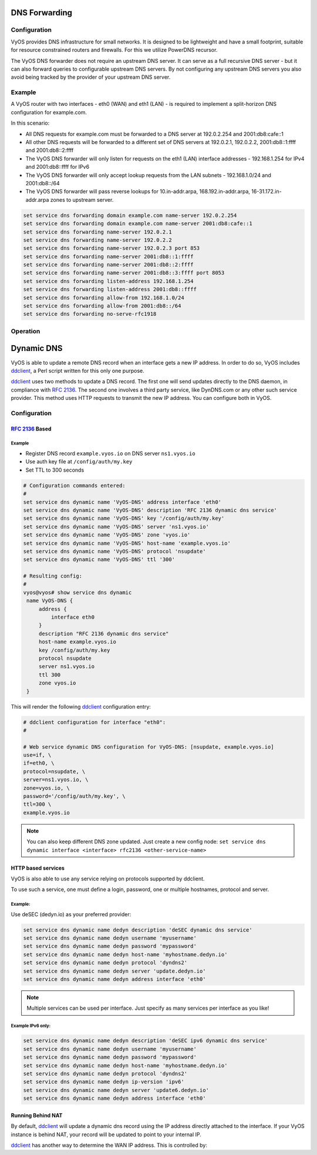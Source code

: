 .. _dns-forwarding:

##############
DNS Forwarding
##############

Configuration
=============

VyOS provides DNS infrastructure for small networks. It is designed to be
lightweight and have a small footprint, suitable for resource constrained
routers and firewalls. For this we utilize PowerDNS recursor.

The VyOS DNS forwarder does not require an upstream DNS server. It can serve as
a full recursive DNS server - but it can also forward queries to configurable
upstream DNS servers. By not configuring any upstream DNS servers you also
avoid being tracked by the provider of your upstream DNS server.

.. cfgcmd:: set service dns forwarding system

   Forward incoming DNS queries to the DNS servers configured under the ``system
   name-server`` nodes.

.. cfgcmd:: set service dns forwarding dhcp <interface>

   Interfaces whose DHCP client nameservers to forward requests to.

.. cfgcmd:: set service dns forwarding name-server <address> port <port>

   Send all DNS queries to the IPv4/IPv6 DNS server specified under `<address>`
   on optional port specified under `<port>`. The port defaults to 53. You can
   configure multiple nameservers here.

.. cfgcmd:: set service dns forwarding domain <domain-name> name-server <address>

   Forward received queries for a particular domain
   (specified via `domain-name`) to a given nameserver. Multiple nameservers
   can be specified. You can use this feature for a DNS split-horizon
   configuration.

   .. note:: This also works for reverse-lookup zones (``18.172.in-addr.arpa``).

.. cfgcmd:: set service dns forwarding domain <domain-name> addnta

   Add NTA (negative trust anchor) for this domain. This must be set if the
   domain does not support DNSSEC.

.. cfgcmd:: set service dns forwarding domain <domain-name> recursion-desired

   Set the "recursion desired" bit in requests to the upstream nameserver.

.. cfgcmd:: set service dns forwarding allow-from <network>

   Given the fact that open DNS recursors could be used on DDoS amplification
   attacks, you must configure the networks which are allowed to use this
   recursor. A network of ``0.0.0.0/0`` or ``::/0`` would allow all IPv4 and
   IPv6 networks to query this server. This is generally a bad idea.

.. cfgcmd:: set service dns forwarding dnssec
   <off | process-no-validate | process | log-fail | validate>

   The PowerDNS recursor has 5 different levels of DNSSEC processing, which can
   be set with the dnssec setting. In order from least to most processing, these
   are:

   * **off** In this mode, no DNSSEC processing takes place. The recursor will
     not set the DNSSEC OK (DO) bit in the outgoing queries and will ignore the
     DO and AD bits in queries.

   * **process-no-validate** In this mode the recursor acts as a "security
     aware, non-validating" nameserver, meaning it will set the DO-bit on
     outgoing queries and will provide DNSSEC related RRsets (NSEC, RRSIG) to
     clients that ask for them (by means of a DO-bit in the query), except for
     zones provided through the auth-zones setting. It will not do any
     validation in this mode, not even when requested by the client.

   * **process** When dnssec is set to process the behavior is similar to
     process-no-validate. However, the recursor will try to validate the data
     if at least one of the DO or AD bits is set in the query; in that case,
     it will set the AD-bit in the response when the data is validated
     successfully, or send SERVFAIL when the validation comes up bogus.

   * **log-fail** In this mode, the recursor will attempt to validate all data
     it retrieves from authoritative servers, regardless of the client's DNSSEC
     desires, and will log the validation result. This mode can be used to
     determine the extra load and amount of possibly bogus answers before
     turning on full-blown validation. Responses to client queries are the same
     as with process.

   * **validate** The highest mode of DNSSEC processing. In this mode, all
     queries will be validated and will be answered with a SERVFAIL in case of
     bogus data, regardless of the client's request.

   .. note:: The popular Unix/Linux ``dig`` tool sets the AD-bit in the query.
      This might lead to unexpected query results when testing. Set ``+noad``
      on the ``dig`` command line when this is the case.

   .. note:: The ``CD``-bit is honored correctly for process and validate. For
      log-fail, failures will be logged too.

.. cfgcmd:: set service dns forwarding ignore-hosts-file

   Do not use the local ``/etc/hosts`` file in name resolution. VyOS DHCP
   server will use this file to add resolvers to assigned addresses.

.. cfgcmd:: set service dns forwarding cache-size <0-2147483647>

   Maximum number of DNS cache entries. 1 million per CPU core will generally
   suffice for most installations.

   This defaults to 10000.

.. cfgcmd:: set service dns forwarding negative-ttl <0-7200>

   A query for which there is authoritatively no answer is cached to quickly
   deny a record's existence later on, without putting a heavy load on the
   remote server. In practice, caches can become saturated with hundreds of
   thousands of hosts which are tried only once.

   This setting, which defaults to 3600 seconds, puts a maximum on the amount
   of time negative entries are cached.

.. cfgcmd:: set service dns forwarding timeout <10-60000>

   The number of milliseconds to wait for a remote authoritative server to
   respond before timing out and responding with SERVFAIL.

   This setting defaults to 1500 and is valid between 10 and 60000.

.. cfgcmd:: set service dns forwarding listen-address <address>

   The local IPv4 or IPv6 addresses to bind the DNS forwarder to. The forwarder
   will listen on this address for incoming connections.

.. cfgcmd:: set service dns forwarding source-address <address>

   The local IPv4 or IPv6 addresses to use as a source address for sending queries.
   The forwarder will send forwarded outbound DNS requests from this address.

.. cfgcmd:: set service dns forwarding no-serve-rfc1918

   This makes the server authoritatively not aware of: 10.in-addr.arpa,
   168.192.in-addr.arpa, 16-31.172.in-addr.arpa, which enabling upstream
   DNS server(s) to be used for reverse lookups of these zones.

Example
=======

A VyOS router with two interfaces - eth0 (WAN) and eth1 (LAN) - is required to
implement a split-horizon DNS configuration for example.com.

In this scenario:

* All DNS requests for example.com must be forwarded to a DNS server
  at 192.0.2.254 and 2001:db8:cafe::1
* All other DNS requests will be forwarded to a different set of DNS servers at
  192.0.2.1, 192.0.2.2, 2001:db8::1:ffff and 2001:db8::2:ffff
* The VyOS DNS forwarder will only listen for requests on the eth1 (LAN)
  interface addresses - 192.168.1.254 for IPv4 and 2001:db8::ffff for IPv6
* The VyOS DNS forwarder will only accept lookup requests from the
  LAN subnets - 192.168.1.0/24 and 2001:db8::/64
* The VyOS DNS forwarder will pass reverse lookups for  10.in-addr.arpa,
  168.192.in-addr.arpa, 16-31.172.in-addr.arpa zones to upstream server.

.. code-block:: none

  set service dns forwarding domain example.com name-server 192.0.2.254
  set service dns forwarding domain example.com name-server 2001:db8:cafe::1
  set service dns forwarding name-server 192.0.2.1
  set service dns forwarding name-server 192.0.2.2
  set service dns forwarding name-server 192.0.2.3 port 853
  set service dns forwarding name-server 2001:db8::1:ffff
  set service dns forwarding name-server 2001:db8::2:ffff
  set service dns forwarding name-server 2001:db8::3:ffff port 8053
  set service dns forwarding listen-address 192.168.1.254
  set service dns forwarding listen-address 2001:db8::ffff
  set service dns forwarding allow-from 192.168.1.0/24
  set service dns forwarding allow-from 2001:db8::/64
  set service dns forwarding no-serve-rfc1918

Operation
=========

.. opcmd:: reset dns forwarding <all | domain>

   Resets the local DNS forwarding cache database. You can reset the cache
   for all entries or only for entries to a specific domain.

.. opcmd:: restart dns forwarding

   Restarts the DNS recursor process. This also invalidates the local DNS
   forwarding cache.


.. _dynamic-dns:

###########
Dynamic DNS
###########

VyOS is able to update a remote DNS record when an interface gets a new IP
address. In order to do so, VyOS includes ddclient_, a Perl script written for
this only one purpose.

ddclient_ uses two methods to update a DNS record. The first one will send
updates directly to the DNS daemon, in compliance with :rfc:`2136`. The second
one involves a third party service, like DynDNS.com or any other such
service provider. This method uses HTTP requests to transmit the new IP address. You
can configure both in VyOS.

.. _dns:dynmaic_config:

Configuration
=============

:rfc:`2136` Based
-----------------

.. cfgcmd:: set service dns dynamic name <service-name> address interface <interface>

   Create new dynamic DNS update configuration which will update the IP
   address assigned to `<interface>` on the service you configured under
   `<service-name>`.

.. cfgcmd:: set service dns dynamic name <service-name> description <text>
   
   Set description `<text>` for dynamic DNS service being configured.

.. cfgcmd:: set service dns dynamic name <service-name> key <filename>

   File identified by `<filename>` containing the TSIG authentication key for RFC2136
   nsupdate on remote DNS server.

.. cfgcmd:: set service dns dynamic name <service-name> server <server>

   Configure the DNS `<server>` IP/FQDN used when updating this dynamic
   assignment.

.. cfgcmd:: set service dns dynamic name <service-name> zone <zone>

   Configure DNS `<zone>` to be updated.

.. cfgcmd:: set service dns dynamic name <service-name> host-name <record>

   Configure DNS `<record>` which should be updated. This can be set multiple times..

.. cfgcmd:: set service dns dynamic name <service-name> ttl <ttl>

   Configure optional TTL value on the given resource record. This defaults to
   600 seconds.

.. cfgcmd:: set service dns dynamic interval <60-3600>

   Specify interval in seconds to wait between Dynamic DNS updates.
   The default is  300 seconds.

.. _dns:dynmaic_example:

Example
^^^^^^^

* Register DNS record ``example.vyos.io`` on DNS server ``ns1.vyos.io``
* Use auth key file at ``/config/auth/my.key``
* Set TTL to 300 seconds

.. code-block:: none

  # Configuration commands entered:
  #
  set service dns dynamic name 'VyOS-DNS' address interface 'eth0'
  set service dns dynamic name 'VyOS-DNS' description 'RFC 2136 dynamic dns service'
  set service dns dynamic name 'VyOS-DNS' key '/config/auth/my.key'
  set service dns dynamic name 'VyOS-DNS' server 'ns1.vyos.io'
  set service dns dynamic name 'VyOS-DNS' zone 'vyos.io'
  set service dns dynamic name 'VyOS-DNS' host-name 'example.vyos.io'
  set service dns dynamic name 'VyOS-DNS' protocol 'nsupdate'
  set service dns dynamic name 'VyOS-DNS' ttl '300'

  # Resulting config:
  #
  vyos@vyos# show service dns dynamic
   name VyOS-DNS {
       address {
           interface eth0
       }
       description "RFC 2136 dynamic dns service"
       host-name example.vyos.io
       key /config/auth/my.key
       protocol nsupdate
       server ns1.vyos.io
       ttl 300
       zone vyos.io
   }

This will render the following ddclient_ configuration entry:

.. code-block:: none

  # ddclient configuration for interface "eth0":
  #

  # Web service dynamic DNS configuration for VyOS-DNS: [nsupdate, example.vyos.io]
  use=if, \
  if=eth0, \
  protocol=nsupdate, \
  server=ns1.vyos.io, \
  zone=vyos.io, \
  password='/config/auth/my.key', \
  ttl=300 \
  example.vyos.io

.. note:: You can also keep different DNS zone updated. Just create a new
   config node: ``set service dns dynamic interface <interface> rfc2136
   <other-service-name>``

HTTP based services
-------------------

VyOS is also able to use any service relying on protocols supported by ddclient.

To use such a service, one must define a login, password, one or multiple
hostnames, protocol and server.

.. cfgcmd:: set service dns dynamic name <service-name> address interface <interface>
  
   Create new dynamic DNS update configuration which will update the IP   
   address assigned to `<interface>` on the service you configured under
   `<service-name>`.

.. cfgcmd:: set service dns dynamic name <service-name> description <text>

   Set description `<text>` for dynamic DNS service being configured.

.. cfgcmd:: set service dns dynamic name <service-name> host-name <hostname>

   Setup the dynamic DNS hostname `<hostname>` associated with the DynDNS
   provider identified by `<service-name>`.

.. cfgcmd:: set service dns dynamic name <service-name> username <username>

   Configure `<username>` used when authenticating the update request for
   DynDNS service identified by `<service-name>`.

.. cfgcmd:: set service dns dynamic name <service-name> password <password>

   Configure `<password>` used when authenticating the update request for
   DynDNS service identified by `<service-name>`.

.. cfgcmd:: set service dns dynamic name <service-name> protocol <protocol>

   When a ``custom`` DynDNS provider is used, the protocol used for communicating
   to the provider must be specified under `<protocol>`. See the embedded
   completion helper when entering above command for available protocols.

.. cfgcmd:: set service dns dynamic name <service-name> server <server>

   When a ``custom`` DynDNS provider is used the `<server>` where update
   requests are being sent to must be specified.

.. cfgcmd:: set service dns dynamic name <service-name> ip-version 'ipv6'

   Allow explicit IPv6 address for the interface.


Example:
^^^^^^^^

Use deSEC (dedyn.io) as your preferred provider:

.. code-block:: none

  set service dns dynamic name dedyn description 'deSEC dynamic dns service'
  set service dns dynamic name dedyn username 'myusername'
  set service dns dynamic name dedyn password 'mypassword'
  set service dns dynamic name dedyn host-name 'myhostname.dedyn.io'
  set service dns dynamic name dedyn protocol 'dyndns2'
  set service dns dynamic name dedyn server 'update.dedyn.io'
  set service dns dynamic name dedyn address interface 'eth0'

.. note:: Multiple services can be used per interface. Just specify as many
   services per interface as you like!

Example IPv6 only:
^^^^^^^^^^^^^^^^^^

.. code-block:: none

  set service dns dynamic name dedyn description 'deSEC ipv6 dynamic dns service'
  set service dns dynamic name dedyn username 'myusername'
  set service dns dynamic name dedyn password 'mypassword'
  set service dns dynamic name dedyn host-name 'myhostname.dedyn.io'
  set service dns dynamic name dedyn protocol 'dyndns2'
  set service dns dynamic name dedyn ip-version 'ipv6'
  set service dns dynamic name dedyn server 'update6.dedyn.io'
  set service dns dynamic name dedyn address interface 'eth0'


Running Behind NAT
------------------

By default, ddclient_ will update a dynamic dns record using the IP address
directly attached to the interface. If your VyOS instance is behind NAT, your
record will be updated to point to your internal IP.

ddclient_ has another way to determine the WAN IP address. This is controlled
by:

.. cfgcmd:: set service dns dynamic name <service-name> address web <url>

   Use configured `<url>` to determine your IP address. ddclient_ will load
   `<url>` and tries to extract your IP address from the response.

.. cfgcmd:: set service dns dynamic name <service-name> address web skip <pattern>

   ddclient_ will skip any address located before the string set in `<pattern>`.

.. _ddclient: https://github.com/ddclient/ddclient
